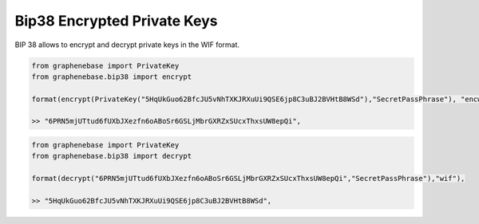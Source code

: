 ****************************
Bip38 Encrypted Private Keys
****************************

BIP 38 allows to encrypt and decrypt private keys in the WIF format.

.. code-block:: python

     from graphenebase import PrivateKey
     from graphenebase.bip38 import encrypt 

     format(encrypt(PrivateKey("5HqUkGuo62BfcJU5vNhTXKJRXuUi9QSE6jp8C3uBJ2BVHtB8WSd"),"SecretPassPhrase"), "encwif")
     
     >> "6PRN5mjUTtud6fUXbJXezfn6oABoSr6GSLjMbrGXRZxSUcxThxsUW8epQi",

.. code-block:: python

     from graphenebase import PrivateKey
     from graphenebase.bip38 import decrypt 

     format(decrypt("6PRN5mjUTtud6fUXbJXezfn6oABoSr6GSLjMbrGXRZxSUcxThxsUW8epQi","SecretPassPhrase"),"wif"),

     >> "5HqUkGuo62BfcJU5vNhTXKJRXuUi9QSE6jp8C3uBJ2BVHtB8WSd",
